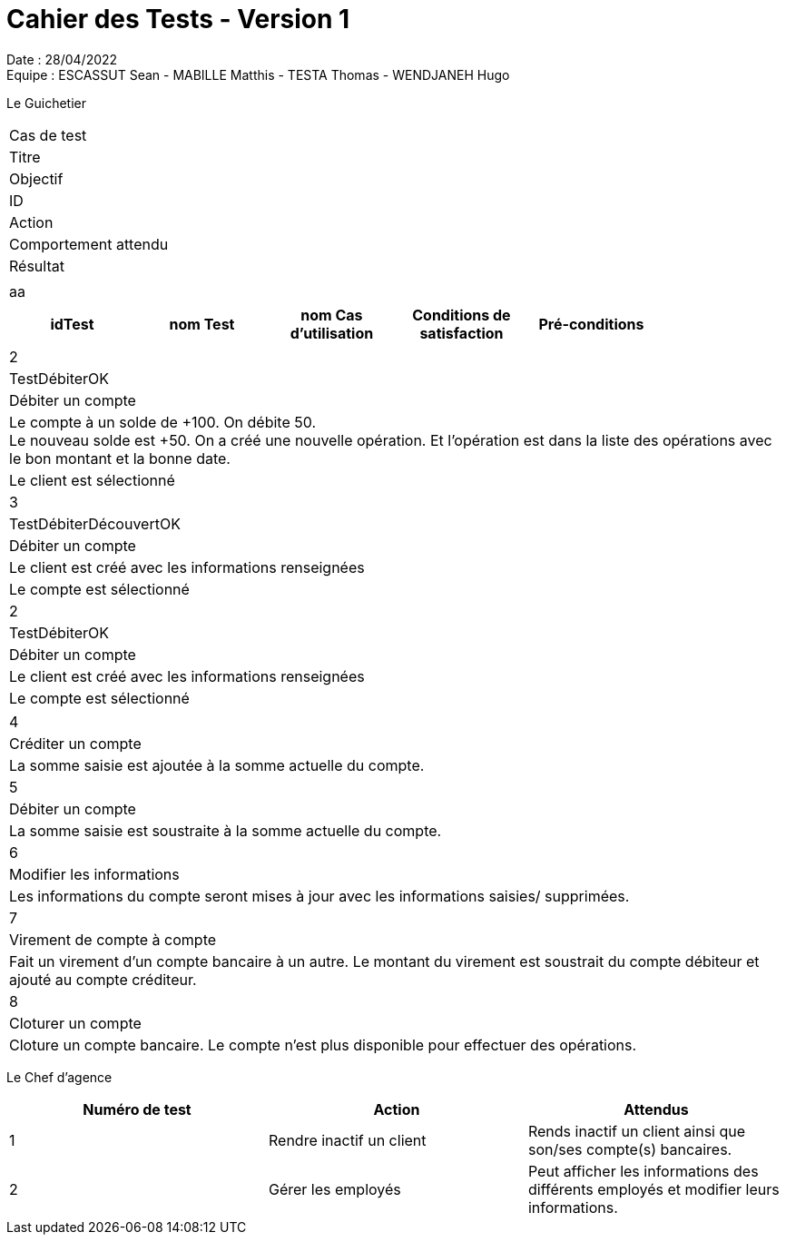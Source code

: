 = Cahier des Tests - Version 1

Date : 28/04/2022 +
Equipe : ESCASSUT Sean - MABILLE Matthis - TESTA Thomas - WENDJANEH Hugo

Le Guichetier

|===
| Cas de test
| Titre
| Objectif
| ID | Action | Comportement attendu |Résultat |
| aa
|===

|===
| idTest | nom Test | nom Cas d'utilisation | Conditions de satisfaction | Pré-conditions |

| 1
| TestCréerCompte
| Créer un client avec les informations renseignées
| Le client est créé avec les informations renseignées
| Le client existe dans la base de données.
|===

|===
| 2
| TestDébiterOK
| Débiter un compte
| Le compte à un solde de +100. On débite 50. +
Le nouveau solde est +50. On a créé une nouvelle opération. Et l’opération est dans la liste des opérations avec le bon montant et la bonne date.
| Le client est sélectionné

| 3
| TestDébiterDécouvertOK
| Débiter un compte
| Le client est créé avec les informations renseignées
| Le compte est sélectionné

| 2
| TestDébiterOK
| Débiter un compte
| Le client est créé avec les informations renseignées
| Le compte est sélectionné
|===

|===

| 4
| Créditer un compte
| La somme saisie est ajoutée à la somme actuelle du compte.

| 5
| Débiter un compte
| La somme saisie est soustraite à la somme actuelle du compte.

| 6
| Modifier les informations
| Les informations du compte seront mises à jour avec les informations saisies/ supprimées.

| 7
| Virement de compte à compte
| Fait un virement d'un compte bancaire à un autre. Le montant du virement est soustrait du compte débiteur et ajouté au compte créditeur.

| 8
| Cloturer un compte
| Cloture un compte bancaire. Le compte n'est plus disponible pour effectuer des opérations.

|===

Le Chef d'agence
|===
| Numéro de test | Action | Attendus

| 1
| Rendre inactif un client
| Rends inactif un client ainsi que son/ses compte(s) bancaires.

| 2
| Gérer les employés
| Peut afficher les informations des différents employés et modifier leurs informations.

|===
